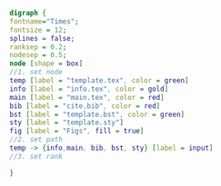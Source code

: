 #+NAME: dot:texTemplate
#+HEADER: :cache yes :tangle yes :exports none
#+HEADER: :results output graphics
#+BEGIN_SRC dot :file ./texTemplate.svg 
digraph { 
fontname="Times"; 
fontsize = 12; 
splines = false; 
ranksep = 0.2; 
nodesep = 0.5; 
node [shape = box] 
//1. set node 
temp [label = "template.tex", color = green]
info [label = "info.tex", color = gold]
main [label = "main.tex", color = red]
bib [label = "cite.bib", color = red]
bst [label = "template.bst", color = green]
sty [label = "template.sty"]
fig [label = "Figs", fill = true]
//2. set path 
temp -> {info,main, bib, bst, sty} [label = input]
//3. set rank 

}
#+END_SRC
#+CAPTION: Table/figure name Out put of above code
#+NAME: fig:texTemplate 
#+RESULTS[a6410108d8aa4edafc78c0249c26131d4652199a]: dot:texTemplate
[[file:./texTemplate.svg]]

